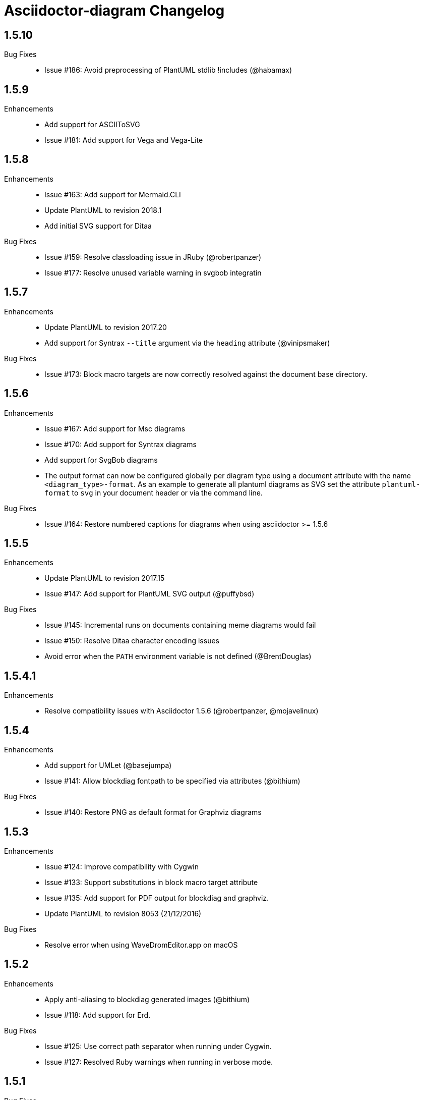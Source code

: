 = Asciidoctor-diagram Changelog

== 1.5.10

Bug Fixes::

  * Issue #186: Avoid preprocessing of PlantUML stdlib !includes (@habamax)

== 1.5.9

Enhancements::

  * Add support for ASCIIToSVG
  * Issue #181: Add support for Vega and Vega-Lite

== 1.5.8

Enhancements::

  * Issue #163: Add support for Mermaid.CLI
  * Update PlantUML to revision 2018.1
  * Add initial SVG support for Ditaa

Bug Fixes::

  * Issue #159: Resolve classloading issue in JRuby (@robertpanzer)
  * Issue #177: Resolve unused variable warning in svgbob integratin

== 1.5.7

Enhancements::

  * Update PlantUML to revision 2017.20
  * Add support for Syntrax `--title` argument via the `heading` attribute (@vinipsmaker)

Bug Fixes::

  * Issue #173: Block macro targets are now correctly resolved against the document base directory.

== 1.5.6

Enhancements::

  * Issue #167: Add support for Msc diagrams
  * Issue #170: Add support for Syntrax diagrams
  * Add support for SvgBob diagrams
  * The output format can now be configured globally per diagram type using a document attribute with the name `<diagram_type>-format`.
    As an example to generate all plantuml diagrams as SVG set the attribute `plantuml-format` to `svg` in your document header or via the command line.

Bug Fixes::

  * Issue #164: Restore numbered captions for diagrams when using asciidoctor >= 1.5.6

== 1.5.5

Enhancements::

  * Update PlantUML to revision 2017.15
  * Issue #147: Add support for PlantUML SVG output (@puffybsd)
  
Bug Fixes::

  * Issue #145: Incremental runs on documents containing meme diagrams would fail
  * Issue #150: Resolve Ditaa character encoding issues
  * Avoid error when the `PATH` environment variable is not defined (@BrentDouglas)

== 1.5.4.1

Enhancements::

  * Resolve compatibility issues with Asciidoctor 1.5.6 (@robertpanzer, @mojavelinux)

== 1.5.4

Enhancements::

  * Add support for UMLet (@basejumpa)
  * Issue #141: Allow blockdiag fontpath to be specified via attributes (@bithium)

Bug Fixes::

  * Issue #140: Restore PNG as default format for Graphviz diagrams

== 1.5.3

Enhancements::

  * Issue #124: Improve compatibility with Cygwin
  * Issue #133: Support substitutions in block macro target attribute
  * Issue #135: Add support for PDF output for blockdiag and graphviz.
  * Update PlantUML to revision 8053 (21/12/2016)

Bug Fixes::

  * Resolve error when using WaveDromEditor.app on macOS

== 1.5.2

Enhancements::

  * Apply anti-aliasing to blockdiag generated images (@bithium)
  * Issue #118: Add support for Erd.

Bug Fixes::

  * Issue #125: Use correct path separator when running under Cygwin.
  * Issue #127: Resolved Ruby warnings when running in verbose mode.

== 1.5.1

Bug Fixes::

  * Issue #119: Fixed an issue where 'unresolved constant' errors could occur when using PlantUML diagrams.

== 1.5.0

Enhancements::

  * Issue #98: Automatically detect Actdiag, Blockdiag, Nwdiag and Seqdiag executables from Python 3.x Debian packages.
  * Issue #100: Support specifying the layout engine for `dot` (`-K<engine>`) using the `layout` attribute on `graphviz` blocks. 
  * Issue #102: Generate cache files in `asciidoctor/diagram` to avoid cluttering the output directory.
  * Issue #105: Support substitutions in diagram blocks.
  * Issue #107: Improve error reporting when Mermaid diagram generation fails.
  * Issue #112: Update PlantUML to revision 8043 (19/06/2016)
  * Issue #114: Asciidoctor Diagram now requires Asciidoctor if it hasn't been loaded already.
  * Issue #116: Resolve relative paths in PlantUML !include directives
  * Add Chinese README translation (@diguage)

== 1.4.0

Enhancements::

  * Use wavedrom-cli when available
  * Add meme generator

Bug Fixes::

  * Issue #71: Don't fail early for PlantUML diagrams if `dot` can't be found. PlantUML doesn't need it for all diagrams
    types so invoke PlantUML without specifying the location of `dot` and let PlantUML produce an error when necessary.
  * Issue #85: Support target attribute values containing one or more directory names.

== 1.3.2

Enhancements::

  * Add support for WaveDrom diagrams (requires WaveDrom Editor to be installed separately)
  * Allow error handling to be controlled using the `diagram-on-error` attribute.
    Setting this attribute to `log` (default) logs an error message and continues processing of the document.
    Setting it to `abort` triggers an exception and aborts document processing.
  * Resolve relative image references in PlantUML diagrams to absolute ones up front to ensure PlantUML can locate the images

Bug Fixes::

  * Issue #83: Omit stack trace information from error message that gets embedded in the output document
  * Issue #84: Restore support for specifying the location of the `dot` executable using the `graphvizdot` attribute
  * Avoid deprecation warnings with JRuby 9000 (@robertpanzer)

== 1.3.1

Bug Fixes::

  * Issue #78: Resolve Java launch issues when running in a Cygwin environment (@chanibal)

== 1.3.0

Enhancements::

  * Introduces a documented, public extension API
  * Add support for Actdiag diagrams (requires Actdiag to be installed separately)
  * Add support for Seqdiag diagrams (requires Seqdiag to be installed separately)
  * Add support for Nwdiag diagrams (requires Nwdiag to be installed separately)
  * Add support for Salt UI diagrams (issue #66)
  * Updated PlantUML to revision 8028 (10/07/2015)
  * Remove dependency on RJB to simplify installation (issue #48)
  * Add diagram scaling support using the scale attribute (issue #58)
  * Add Ditaa command line option support using the options attribute (issue #69)
  * Add extra usage instructions to README (@nearnshaw)

Bug Fixes::

  * Issue #49: Resolve issue that made Java 6 installation prompt appear on Mac OS X
  * Issue #51: Resolved issue where PNG files generated by Graphviz were not processed correctly on Windows
  * Fix caching issue on Travis CI (@j-manu)

== 1.2.0

Enhancements::

  * Updated to Asciidoctor 1.5.0

== 1.1.6

Enhancements::

  * Updated PlantUML to revision 8002 (23/07/2014)
  * Add support for Shaape diagrams (requires Shaape to be installed separately)
  * Add support for Blockdiag diagrams (requires Blockdiag to be installed separately)

Bug Fixes::

  * Issue #38: Resolved Graphviz syntax errors with certain diagrams

== 1.1.5

Enhancements::

  * Use the output directory (outdir attribute) as base directory if it's specified. (@neher)
  * Do not auto-generate width/height attributes when outputting to a non-HTML backend. This resolves issues with
    oversized images in docbook output. (@neher)

== 1.1.4

Bug Fixes::

  * Under CRuby in combination with certain Java versions a FileNotFoundException could be triggered due to incorrect
    method selection by RJB

== 1.1.3

Bug Fixes::

  * Image regeneration logic did not always correctly detect cases where images did not need to be updated

== 1.1.2

Bug Fixes::

  * Fix corrupt PNG images on Windows
  * Fix NoSuchMethodError in block macro processing when target image file already existed
  * Respect target attribute in block macros

== 1.1.1

Bug Fixes::

  * Changed rjb dependency from ~> 1.4.9 to ~> 1.4.8 to be compatible with buildr 1.4.15

== 1.1.0

Enhancements::

  * Add support for `graphviz` blocks which may contain diagrams specified using the Graphviz DOT language
  * The location of the Graphviz `dot` executable can now be specified using the `graphvizdot` document attribute
  * Add support for `ditaa`, `graphivz` and `plantuml` block macros

== 1.0.1

Bug Fixes::

  * Corrections to gemspec

== 1.0.0

Initial release::

  * Provides Asciidoctor extension for `ditaa` and `plantuml` blocks
  * PlantUML skin parameters can be injected from an external file using the `plantumlconfig` document attribute
